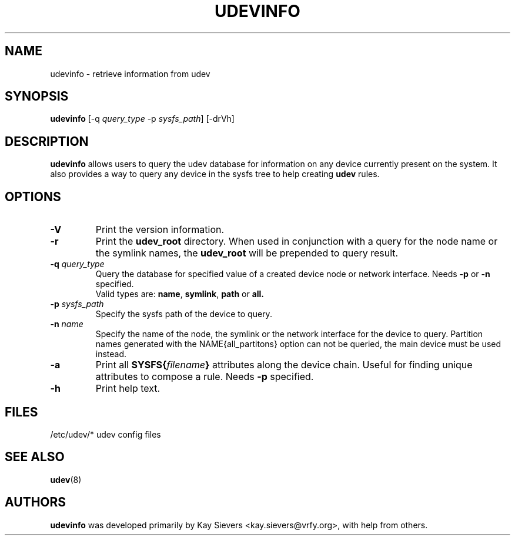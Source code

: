 .TH UDEVINFO 8 "January 2004" "" "Linux Administrator's Manual"
.SH NAME
udevinfo \- retrieve information from udev
.SH SYNOPSIS
.B udevinfo
.RI "[\-q " query_type " \-p " sysfs_path "] [\-drVh]"
.SH "DESCRIPTION"
.B udevinfo
allows users to query the udev database for information on any device
currently present on the system.  It also provides a way to query any device
in the sysfs tree to help creating
.B udev
rules.
.SH "OPTIONS"
.TP
.B \-V
Print the version information.
.TP
.B \-r
Print the
.B udev_root
directory. When used in conjunction with a query for the node name or the
symlink names, the
.B udev_root
will be prepended to query result.
.TP
.BI \-q " query_type"
Query the database for specified value of a created device node or network
interface.
.RB Needs " \-p " or " \-n " specified.
.br
Valid types are:
.BR name ", " symlink ", " path " or " all.
.TP
.BI \-p " sysfs_path"
Specify the sysfs path of the device to query.
.TP
.BI \-n " name"
Specify the name of the node, the symlink or the network interface for the
device to query. Partition names generated with the NAME{all_partitons} option
can not be queried, the main device must be used instead.
.TP
.B \-a
Print all
.BI SYSFS{ filename }
attributes along the device chain. Useful for finding
unique attributes to compose a rule.
.RB Needs " \-p " specified.
.TP
.B \-h
Print help text.
.SH "FILES"
.nf
/etc/udev/*  udev config files
.fi
.LP
.SH "SEE ALSO"
.BR udev (8)
.SH AUTHORS
.B udevinfo
was developed primarily by Kay Sievers <kay.sievers@vrfy.org>, with help
from others.
